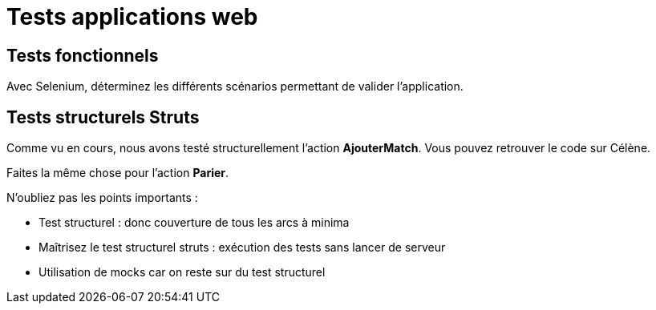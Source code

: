 = Tests applications web



== Tests fonctionnels


Avec Selenium, déterminez les différents scénarios permettant de valider l'application.



== Tests structurels Struts


Comme vu en cours, nous avons testé structurellement l'action *AjouterMatch*. Vous pouvez retrouver le code sur Célène. 



Faites la même chose pour l'action *Parier*.

N'oubliez pas les points importants :

* Test structurel : donc couverture de tous les arcs à minima
* Maîtrisez le test structurel struts : exécution des tests sans lancer de serveur
* Utilisation de mocks car on reste sur du test structurel
